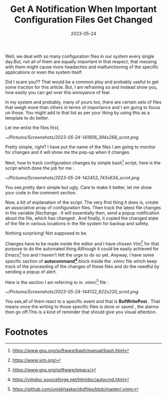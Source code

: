 #+BLOG: Unixbhaskar's Blog
#+POSTID: 1420
#+title: Get A Notification When Important Configuration Files Get Changed
#+date: 2023-05-24
#+tags: Technical Automation Bash Scripting Tools Opensource Vim

Well, we deal with so many configuration files in our system every single
day.But, not all of them are equally important in that respect, that messing
with them might cause more headaches and malfunctioning of the specific
applications or even the system itself.

Did I scare you?? That would be a common ploy and probably useful to get some
traction for this article. But, I am refraining so and instead show you, how
easily you can get over this annoyance of fear.

In my system and probably, many of yours too, there are certain sets of files
that weigh more than others in terms of importance and I am going to focus on
those. You might add to that list as per your liking by using this as a template
to do better.

Let me enlist the files first,

[[~/Pictures/Screenshots/2023-05-24-141906_394x268_scrot.png]]

Pretty simple, right? I have put the name of the files I am going to monitor
for changes and it will show me the pop-up when it changes.

Next, how to track configuration changes by simple bash[fn:1] script, here is
the script which done the job for me :

[[~/Pictures/Screenshots/2023-05-24-142453_743x634_scrot.png]]

You see,pretty darn simple but ugly. Care to make it better, let me show your
code in the comment section.

Now, a bit of explanation of the script. The very first thing it does is, create
an associative array of configuration files. Then track the latest file changes
in the variable /filechange/ . It will essentially then, send a popup notification
about the file, which has changed . And finally, it copied the changed state of
the file in various locations in the file system for backup and safety.

Nothing surprising! Not supposed to be.

Changes have to be made inside the editor and I have chosen /Vim[fn:2]/ for that
purpose to do the automated thing.Although it could be easily achieved for
/Emacs[fn:3]/ too and I haven't felt the urge to do so yet. Anyway, I have some
specific section of *autocommand[fn:4]* block inside the /.vimrc/ file which keep
track of the proceeding of the changes of these files and do the needful by
sending a popup of alert.

Here is the section I am referring to in /.vimrc[fn:5]/ file :

[[~/Pictures/Screenshots/2023-05-24-144132_622x220_scrot.png]]

You see,all of them react to a specific event and that is *BufWritePost* . That
means once the writing to those specific files is done or saved , the alarms
then go off.This is a kind of reminder that should give you visual attention.

* Footnotes

[fn:1] https://www.gnu.org/software/bash/manual/bash.html

[fn:2] https://www.vim.org/

[fn:3] https://www.gnu.org/software/emacs/

[fn:4] https://vimdoc.sourceforge.net/htmldoc/autocmd.html

[fn:5] https://github.com/unixbhaskar/dotfiles/blob/master/.vimrc

# /home/bhaskar/Pictures/Screenshots/2023-05-24-141906_394x268_scrot.png http://unixbhaskar.files.wordpress.com/2023/05/2023-05-24-141906_394x268_scrot.png
# /home/bhaskar/Pictures/Screenshots/2023-05-24-142453_743x634_scrot.png http://unixbhaskar.files.wordpress.com/2023/05/2023-05-24-142453_743x634_scrot.png
# /home/bhaskar/Pictures/Screenshots/2023-05-24-144132_622x220_scrot.png http://unixbhaskar.files.wordpress.com/2023/05/2023-05-24-144132_622x220_scrot.png
